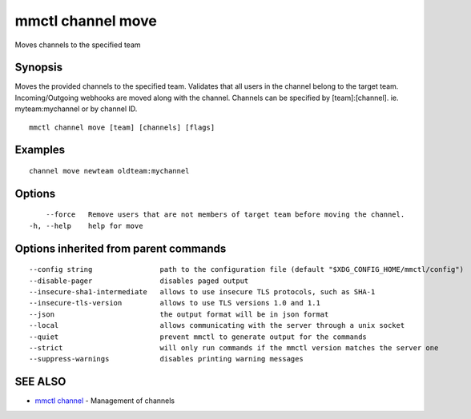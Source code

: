 .. _mmctl_channel_move:

mmctl channel move
------------------

Moves channels to the specified team

Synopsis
~~~~~~~~


Moves the provided channels to the specified team.
Validates that all users in the channel belong to the target team. Incoming/Outgoing webhooks are moved along with the channel.
Channels can be specified by [team]:[channel]. ie. myteam:mychannel or by channel ID.

::

  mmctl channel move [team] [channels] [flags]

Examples
~~~~~~~~

::

    channel move newteam oldteam:mychannel

Options
~~~~~~~

::

      --force   Remove users that are not members of target team before moving the channel.
  -h, --help    help for move

Options inherited from parent commands
~~~~~~~~~~~~~~~~~~~~~~~~~~~~~~~~~~~~~~

::

      --config string                path to the configuration file (default "$XDG_CONFIG_HOME/mmctl/config")
      --disable-pager                disables paged output
      --insecure-sha1-intermediate   allows to use insecure TLS protocols, such as SHA-1
      --insecure-tls-version         allows to use TLS versions 1.0 and 1.1
      --json                         the output format will be in json format
      --local                        allows communicating with the server through a unix socket
      --quiet                        prevent mmctl to generate output for the commands
      --strict                       will only run commands if the mmctl version matches the server one
      --suppress-warnings            disables printing warning messages

SEE ALSO
~~~~~~~~

* `mmctl channel <mmctl_channel.rst>`_ 	 - Management of channels

